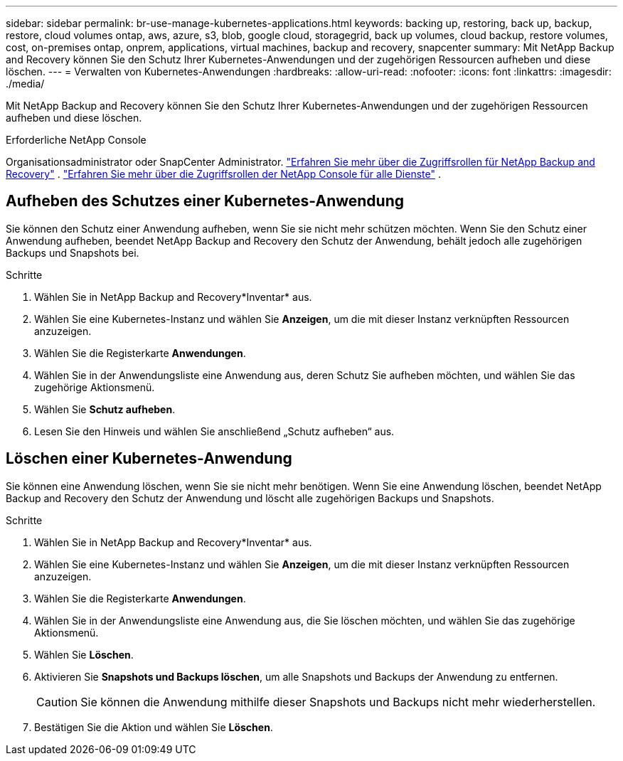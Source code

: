---
sidebar: sidebar 
permalink: br-use-manage-kubernetes-applications.html 
keywords: backing up, restoring, back up, backup, restore, cloud volumes ontap, aws, azure, s3, blob, google cloud, storagegrid, back up volumes, cloud backup, restore volumes, cost, on-premises ontap, onprem, applications, virtual machines, backup and recovery, snapcenter 
summary: Mit NetApp Backup and Recovery können Sie den Schutz Ihrer Kubernetes-Anwendungen und der zugehörigen Ressourcen aufheben und diese löschen. 
---
= Verwalten von Kubernetes-Anwendungen
:hardbreaks:
:allow-uri-read: 
:nofooter: 
:icons: font
:linkattrs: 
:imagesdir: ./media/


[role="lead"]
Mit NetApp Backup and Recovery können Sie den Schutz Ihrer Kubernetes-Anwendungen und der zugehörigen Ressourcen aufheben und diese löschen.

.Erforderliche NetApp Console
Organisationsadministrator oder SnapCenter Administrator. link:reference-roles.html["Erfahren Sie mehr über die Zugriffsrollen für NetApp Backup and Recovery"] . https://docs.netapp.com/us-en/console-setup-admin/reference-iam-predefined-roles.html["Erfahren Sie mehr über die Zugriffsrollen der NetApp Console für alle Dienste"^] .



== Aufheben des Schutzes einer Kubernetes-Anwendung

Sie können den Schutz einer Anwendung aufheben, wenn Sie sie nicht mehr schützen möchten. Wenn Sie den Schutz einer Anwendung aufheben, beendet NetApp Backup and Recovery den Schutz der Anwendung, behält jedoch alle zugehörigen Backups und Snapshots bei.

.Schritte
. Wählen Sie in NetApp Backup and Recovery*Inventar* aus.
. Wählen Sie eine Kubernetes-Instanz und wählen Sie *Anzeigen*, um die mit dieser Instanz verknüpften Ressourcen anzuzeigen.
. Wählen Sie die Registerkarte *Anwendungen*.
. Wählen Sie in der Anwendungsliste eine Anwendung aus, deren Schutz Sie aufheben möchten, und wählen Sie das zugehörige Aktionsmenü.
. Wählen Sie *Schutz aufheben*.
. Lesen Sie den Hinweis und wählen Sie anschließend „Schutz aufheben“ aus.




== Löschen einer Kubernetes-Anwendung

Sie können eine Anwendung löschen, wenn Sie sie nicht mehr benötigen. Wenn Sie eine Anwendung löschen, beendet NetApp Backup and Recovery den Schutz der Anwendung und löscht alle zugehörigen Backups und Snapshots.

.Schritte
. Wählen Sie in NetApp Backup and Recovery*Inventar* aus.
. Wählen Sie eine Kubernetes-Instanz und wählen Sie *Anzeigen*, um die mit dieser Instanz verknüpften Ressourcen anzuzeigen.
. Wählen Sie die Registerkarte *Anwendungen*.
. Wählen Sie in der Anwendungsliste eine Anwendung aus, die Sie löschen möchten, und wählen Sie das zugehörige Aktionsmenü.
. Wählen Sie *Löschen*.
. Aktivieren Sie *Snapshots und Backups löschen*, um alle Snapshots und Backups der Anwendung zu entfernen.
+

CAUTION: Sie können die Anwendung mithilfe dieser Snapshots und Backups nicht mehr wiederherstellen.

. Bestätigen Sie die Aktion und wählen Sie *Löschen*.

